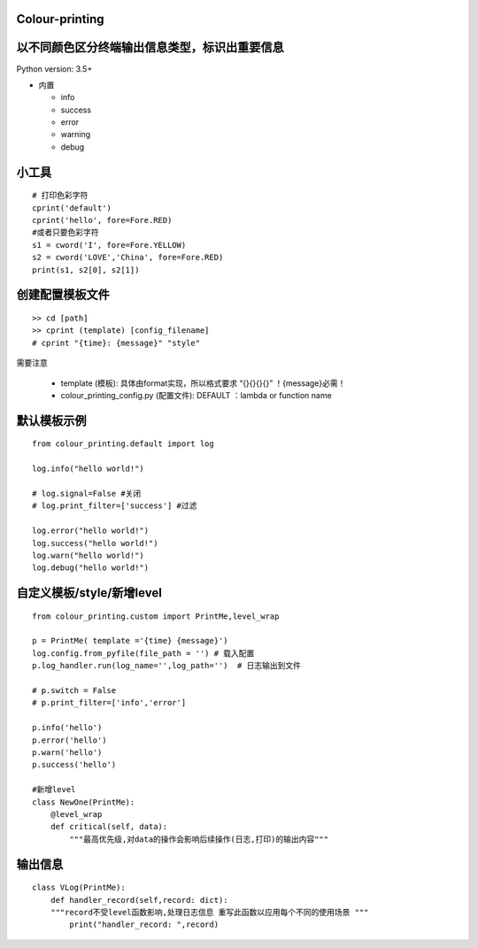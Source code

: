 Colour-printing
==================

以不同颜色区分终端输出信息类型，标识出重要信息
==============================================

Python version: 3.5+

- 内置

  + info
  + success
  + error
  + warning
  + debug



小工具
=======

::

    # 打印色彩字符
    cprint('default')
    cprint('hello', fore=Fore.RED)
    #或者只要色彩字符
    s1 = cword('I', fore=Fore.YELLOW)
    s2 = cword('LOVE','China', fore=Fore.RED)
    print(s1, s2[0], s2[1])

创建配置模板文件
================

::

    >> cd [path]
    >> cprint (template) [config_filename]
    # cprint "{time}: {message}" "style"



需要注意

  + template (模板):  具体由format实现，所以格式要求 “{}{}{}{}”  ！{message}必需！

  + colour_printing_config.py (配置文件):  DEFAULT ：lambda or function name




默认模板示例
============

::

    from colour_printing.default import log

    log.info("hello world!")

    # log.signal=False #关闭
    # log.print_filter=['success'] #过滤

    log.error("hello world!")
    log.success("hello world!")
    log.warn("hello world!")
    log.debug("hello world!")





自定义模板/style/新增level
==========================

::

    from colour_printing.custom import PrintMe,level_wrap

    p = PrintMe( template ='{time} {message}')
    log.config.from_pyfile(file_path = '') # 载入配置
    p.log_handler.run(log_name='',log_path='')  # 日志输出到文件

    # p.switch = False
    # p.print_filter=['info','error']

    p.info('hello')
    p.error('hello')
    p.warn('hello')
    p.success('hello')

    #新增level
    class NewOne(PrintMe):
        @level_wrap
        def critical(self, data):
            """最高优先级,对data的操作会影响后续操作(日志,打印)的输出内容"""



输出信息
===========

::

    class VLog(PrintMe):
        def handler_record(self,record: dict):
        """record不受level函数影响,处理日志信息 重写此函数以应用每个不同的使用场景 """
            print("handler_record: ",record)





